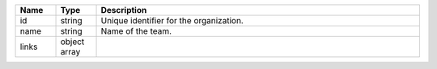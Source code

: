 .. list-table::
   :header-rows: 1
   :widths: 10 10 80

   * - Name
     - Type
     - Description

   * - id
     - string
     - Unique identifier for the organization.

   * - name
     - string
     - Name of the team.

   * - links
     - object array
     - .. include:: /includes/api/links-explanation.rst

